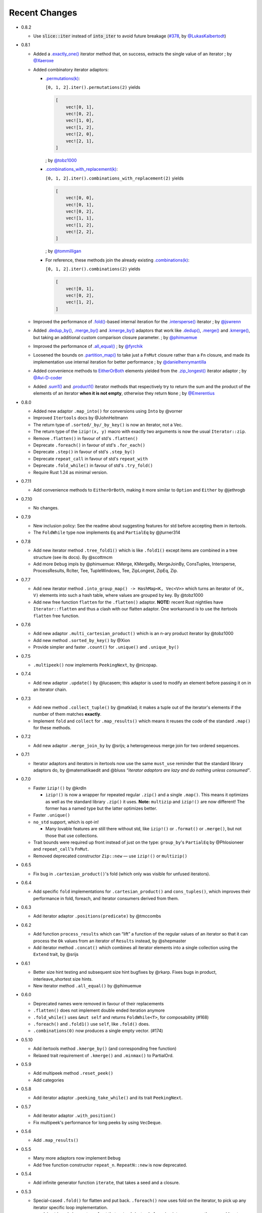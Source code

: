 
Recent Changes
==============

- 0.8.2

  - Use :code:`slice::iter` instead of :code:`into_iter` to avoid future breakage (`#378 <https://github.com/rust-itertools/itertools/pull/378>`_, by `@LukasKalbertodt <https://github.com/LukasKalbertodt>`_)

- 0.8.1

  - Added a `.exactly_one() <https://docs.rs/itertools/0.8.1/itertools/trait.Itertools.html#method.exactly_one>`_
    iterator method that, on success, extracts the single value of an
    iterator
    ; by `@Xaeroxe <https://github.com/Xaeroxe>`_

  - Added combinatory iterator adaptors:

    - `.permutations(k) <https://docs.rs/itertools/0.8.1/itertools/trait.Itertools.html#method.permutations>`_:

      ``[0, 1, 2].iter().permutations(2)`` yields

      .. code:: rust

        [
            vec![0, 1],
            vec![0, 2],
            vec![1, 0],
            vec![1, 2],
            vec![2, 0],
            vec![2, 1],
        ]

      ; by `@tobz1000 <https://github.com/tobz1000>`_

    - `.combinations_with_replacement(k) <https://docs.rs/itertools/0.8.1/itertools/trait.Itertools.html#method.combinations_with_replacement>`_:

      ``[0, 1, 2].iter().combinations_with_replacement(2)`` yields

      .. code:: rust

        [
            vec![0, 0],
            vec![0, 1],
            vec![0, 2],
            vec![1, 1],
            vec![1, 2],
            vec![2, 2],
        ]

      ; by `@tommilligan <https://github.com/tommilligan>`_

    - For reference, these methods join the already existing
      `.combinations(k) <https://docs.rs/itertools/0.8.1/itertools/trait.Itertools.html#method.combinations>`_:

      ``[0, 1, 2].iter().combinations(2)`` yields

      .. code:: rust

        [
            vec![0, 1],
            vec![0, 2],
            vec![1, 2],
        ]

  - Improved the performance of `.fold() <https://docs.rs/itertools/0.8.1/itertools/trait.Itertools.html#method.fold>`_-based internal iteration for the
    `.intersperse() <https://docs.rs/itertools/0.8.1/itertools/trait.Itertools.html#method.intersperse>`_ iterator
    ; by `@jswrenn <https://github.com/jswrenn>`_

  - Added
    `.dedup_by() <https://docs.rs/itertools/0.8.1/itertools/trait.Itertools.html#method.dedup_by>`_,
    `.merge_by() <https://docs.rs/itertools/0.8.1/itertools/trait.Itertools.html#method.merge_by>`_
    and `.kmerge_by() <https://docs.rs/itertools/0.8.1/itertools/trait.Itertools.html#method.kmerge_by>`_
    adaptors that work like
    `.dedup() <https://docs.rs/itertools/0.8.1/itertools/trait.Itertools.html#method.dedup>`_,
    `.merge() <https://docs.rs/itertools/0.8.1/itertools/trait.Itertools.html#method.merge>`_ and
    `.kmerge() <https://docs.rs/itertools/0.8.1/itertools/trait.Itertools.html#method.kmerge>`_,
    but taking an additional custom comparison closure parameter.
    ; by `@phimuemue <https://github.com/phimuemue>`_

  - Improved the performance of `.all_equal() <https://docs.rs/itertools/0.8.1/itertools/trait.Itertools.html#method.all_equal>`_
    ; by `@fyrchik <https://github.com/fyrchik>`_

  - Loosened the bounds on `.partition_map() <https://docs.rs/itertools/0.8.1/itertools/trait.Itertools.html#method.partition_map>`_
    to take just a ``FnMut`` closure rather than a ``Fn`` closure, and made its
    implementation use internal iteration for better performance
    ; by `@danielhenrymantilla <https://github.com/danielhenrymantilla>`_

  - Added convenience methods to
    `EitherOrBoth <https://docs.rs/itertools/0.8.1/itertools/enum.EitherOrBoth.html>`_ elements yielded from the
    `.zip_longest() <https://docs.rs/itertools/0.8.1/itertools/trait.Itertools.html#method.zip_longest>`_ iterator adaptor
    ; by `@Avi-D-coder <https://github.com/Avi-D-coder>`_

  - Added `.sum1() <https://docs.rs/itertools/0.8.1/itertools/trait.Itertools.html#method.sum1>`_
    and `.product1() <https://docs.rs/itertools/0.8.1/itertools/trait.Itertools.html#method.product1>`_
    iterator methods that respectively try to return the sum and the product of
    the elements of an iterator **when it is not empty**, otherwise they return
    ``None``
    ; by `@Emerentius <https://github.com/Emerentius>`_

- 0.8.0

  - Added new adaptor ``.map_into()`` for conversions using ``Into`` by @vorner
  - Improved ``Itertools`` docs by @JohnHeitmann
  - The return type of ``.sorted/_by/_by_key()`` is now an iterator, not a Vec.
  - The return type of the ``izip!(x, y)`` macro with exactly two arguments
    is now the usual ``Iterator::zip``.
  - Remove ``.flatten()`` in favour of std's ``.flatten()``
  - Deprecate ``.foreach()`` in favour of std's ``.for_each()``
  - Deprecate ``.step()`` in favour of std's ``.step_by()``
  - Deprecate ``repeat_call`` in favour of std's ``repeat_with``
  - Deprecate ``.fold_while()`` in favour of std's ``.try_fold()``
  - Require Rust 1.24 as minimal version.

- 0.7.11

  - Add convenience methods to ``EitherOrBoth``, making it more similar to ``Option``
    and ``Either`` by @jethrogb

- 0.7.10

  - No changes.

- 0.7.9

  - New inclusion policy: See the readme about suggesting features for std before
    accepting them in itertools.
  - The ``FoldWhile`` type now implements ``Eq`` and ``PartialEq`` by @jturner314

- 0.7.8

  - Add new iterator method ``.tree_fold1()`` which is like ``.fold1()``
    except items are combined in a tree structure (see its docs).
    By @scottmcm
  - Add more ``Debug`` impls by @phimuemue: KMerge, KMergeBy, MergeJoinBy,
    ConsTuples, Intersperse, ProcessResults, RcIter, Tee, TupleWindows, Tee,
    ZipLongest, ZipEq, Zip.

- 0.7.7

  - Add new iterator method ``.into_group_map() -> HashMap<K, Vec<V>>``
    which turns an iterator of ``(K, V)`` elements into such a hash table,
    where values are grouped by key. By @tobz1000
  - Add new free function ``flatten`` for the ``.flatten()`` adaptor.
    **NOTE:** recent Rust nightlies have ``Iterator::flatten`` and thus a clash
    with our flatten adaptor. One workaround is to use the itertools ``flatten``
    free function.

- 0.7.6

  - Add new adaptor ``.multi_cartesian_product()`` which is an n-ary product
    iterator by @tobz1000
  - Add new method ``.sorted_by_key()`` by @Xion
  - Provide simpler and faster ``.count()`` for ``.unique()`` and ``.unique_by()``

- 0.7.5

  - ``.multipeek()`` now implements ``PeekingNext``, by @nicopap.

- 0.7.4

  - Add new adaptor ``.update()`` by @lucasem; this adaptor is used
    to modify an element before passing it on in an iterator chain.

- 0.7.3

  - Add new method ``.collect_tuple()`` by @matklad; it makes a tuple out of
    the iterator's elements if the number of them matches **exactly**.
  - Implement ``fold`` and ``collect`` for ``.map_results()`` which means
    it reuses the code of the standard ``.map()`` for these methods.

- 0.7.2

  - Add new adaptor ``.merge_join_by`` by @srijs; a heterogeneous merge join
    for two ordered sequences.

- 0.7.1

  - Iterator adaptors and iterators in itertools now use the same ``must_use``
    reminder that the standard library adaptors do, by @matematikaedit and @bluss
    *“iterator adaptors are lazy and do nothing unless consumed”*.

- 0.7.0

  - Faster ``izip!()`` by @krdln

    - ``izip!()`` is now a wrapper for repeated regular ``.zip()`` and
      a single ``.map()``. This means it optimizes as well as the standard
      library ``.zip()`` it uses.
      **Note:** ``multizip`` and ``izip!()`` are now different! The former
      has a named type but the latter optimizes better.

  - Faster ``.unique()``

  - ``no_std`` support, which is opt-in!

    - Many lovable features are still there without std, like ``izip!()``
      or ``.format()`` or ``.merge()``, but not those that use collections.

  - Trait bounds were required up front instead of just on the type:
    ``group_by``'s ``PartialEq`` by @Phlosioneer and ``repeat_call``'s
    ``FnMut``.
  - Removed deprecated constructor ``Zip::new`` — use ``izip!()`` or ``multizip()``

- 0.6.5

  - Fix bug in ``.cartesian_product()``'s fold (which only was visible for
    unfused iterators).

- 0.6.4

  - Add specific ``fold`` implementations for ``.cartesian_product()`` and
    ``cons_tuples()``, which improves their performance in fold, foreach, and
    iterator consumers derived from them.

- 0.6.3

  - Add iterator adaptor ``.positions(predicate)`` by @tmccombs

- 0.6.2

  - Add function ``process_results`` which can “lift” a function of the regular
    values of an iterator so that it can process the ``Ok`` values from an
    iterator of ``Results`` instead, by @shepmaster
  - Add iterator method ``.concat()`` which combines all iterator elements
    into a single collection using the ``Extend`` trait, by @srijs

- 0.6.1

  - Better size hint testing and subsequent size hint bugfixes by @rkarp.
    Fixes bugs in product, interleave_shortest size hints.
  - New iterator method ``.all_equal()`` by @phimuemue

- 0.6.0

  - Deprecated names were removed in favour of their replacements
  - ``.flatten()`` does not implement double ended iteration anymore
  - ``.fold_while()`` uses ``&mut self`` and returns ``FoldWhile<T>``, for
    composability (#168)
  - ``.foreach()`` and ``.fold1()`` use ``self``, like ``.fold()`` does.
  - ``.combinations(0)`` now produces a single empty vector. (#174)

- 0.5.10

  - Add itertools method ``.kmerge_by()`` (and corresponding free function)
  - Relaxed trait requirement of ``.kmerge()`` and ``.minmax()`` to PartialOrd.

- 0.5.9

  - Add multipeek method ``.reset_peek()``
  - Add categories

- 0.5.8

  - Add iterator adaptor ``.peeking_take_while()`` and its trait ``PeekingNext``.

- 0.5.7

  - Add iterator adaptor ``.with_position()``
  - Fix multipeek's performance for long peeks by using ``VecDeque``.

- 0.5.6

  - Add ``.map_results()``

- 0.5.5

  - Many more adaptors now implement ``Debug``
  - Add free function constructor ``repeat_n``. ``RepeatN::new`` is now
    deprecated.

- 0.5.4

  - Add infinite generator function ``iterate``, that takes a seed and a
    closure.

- 0.5.3

  - Special-cased ``.fold()`` for flatten and put back. ``.foreach()``
    now uses fold on the iterator, to pick up any iterator specific loop
    implementation.
  - ``.combinations(n)`` asserts up front that ``n != 0``, instead of
    running into an error on the second iterator element.

- 0.5.2

  - Add ``.tuples::<T>()`` that iterates by two, three or four elements at
    a time (where ``T`` is a tuple type).
  - Add ``.tuple_windows::<T>()`` that iterates using a window of the
    two, three or four most recent elements.
  - Add ``.next_tuple::<T>()`` method, that picks the next two, three or four
    elements in one go.
  - ``.interleave()`` now has an accurate size hint.

- 0.5.1

  - Workaround module/function name clash that made racer crash on completing
    itertools. Only internal changes needed.

- 0.5.0

  - `Release announcement <http://bluss.github.io/rust/2016/09/26/itertools-0.5.0/>`_
  - Renamed:

    - combinations is now tuple_combinations
    - combinations_n to combinations
    - group_by_lazy, chunks_lazy to group_by, chunks
    - Unfold::new to unfold()
    - RepeatCall::new to repeat_call()
    - Zip::new to multizip
    - PutBack::new, PutBackN::new to put_back, put_back_n
    - PutBack::with_value is now a builder setter, not a constructor
    - MultiPeek::new, .multipeek() to multipeek()
    - format to format_with and format_default to format
    - .into_rc() to rciter
    - ``Partition`` enum is now ``Either``

  - Module reorganization:

    - All iterator structs are under ``itertools::structs`` but also
      reexported to the top level, for backwards compatibility
    - All free functions are reexported at the root, ``itertools::free`` will
      be removed in the next version

  - Removed:

    - ZipSlices, use .zip() instead
    - .enumerate_from(), ZipTrusted, due to being unstable
    - .mend_slices(), moved to crate odds
    - Stride, StrideMut, moved to crate odds
    - linspace(), moved to crate itertools-num
    - .sort_by(), use .sorted_by()
    - .is_empty_hint(), use .size_hint()
    - .dropn(), use .dropping()
    - .map_fn(), use .map()
    - .slice(), use .take() / .skip()
    - helper traits in misc
    - ``new`` constructors on iterator structs, use Itertools trait or free
      functions instead
    - ``itertools::size_hint`` is now private

  - Behaviour changes:

    - format and format_with helpers now panic if you try to format them more
      than once.
    - ``repeat_call`` is not double ended anymore

  - New features:

    - tuple flattening iterator is constructible with ``cons_tuples``
    - itertools reexports ``Either`` from the ``either`` crate. ``Either<L, R>``
      is an iterator when ``L, R`` are.
    - ``MinMaxResult`` now implements Copy and Clone
    - tuple_combinations supports 1-4 tuples of combinations (previously just 2)

- 0.4.19

  - Add ``.minmax_by()``
  - Add ``itertools::free::cloned``
  - Add ``itertools::free::rciter``
  - Improve ``.step(n)`` slightly to take advantage of specialized Fuse better.

- 0.4.18

  - Only changes related to the "unstable" crate feature. This feature is more
    or less deprecated.

    - Use deprecated warnings when unstable is enabled. .enumerate_from() will
      be removed imminently since it's using a deprecated libstd trait.

- 0.4.17

  - Fix bug in .kmerge() that caused it to often produce the wrong order (#134)

- 0.4.16

  - Improve precision of the interleave_shortest adaptor's size hint (it is
    now computed exactly when possible).

- 0.4.15

  - Fixup on top of the workaround in 0.4.14. A function in itertools::free was
    removed by mistake and now it is added back again.

- 0.4.14

  - Workaround an upstream regression in a rust nightly build that broke
    compilation of of itertools::free::{interleave, merge}

- 0.4.13

  - Add .minmax() and .minmax_by_key(), iterator methods for finding both minimum
    and maximum in one scan.
  - Add .format_default(), a simpler version of .format() (lazy formatting
    for iterators).

- 0.4.12

  - Add .zip_eq(), an adaptor like .zip() except it ensures iterators
    of inequal length don't pass silently (instead it panics).
  - Add .fold_while(), an iterator method that is a fold that
    can short-circuit.
  - Add .partition_map(), an iterator method that can separate elements
    into two collections.

- 0.4.11

  - Add .get() for Stride{,Mut} and .get_mut() for StrideMut

- 0.4.10

  - Improve performance of .kmerge()

- 0.4.9

  - Add k-ary merge adaptor .kmerge()
  - Fix a bug in .islice() with ranges a..b where a > b.

- 0.4.8

  - Implement Clone, Debug for Linspace

- 0.4.7

  - Add function diff_with() that compares two iterators
  - Add .combinations_n(), an n-ary combinations iterator
  - Add methods PutBack::with_value and PutBack::into_parts.

- 0.4.6

  - Add method .sorted()
  - Add module ``itertools::free`` with free function variants of common
    iterator adaptors and methods.
    For example ``enumerate(iterable)``, ``rev(iterable)``, and so on.

- 0.4.5

  - Add .flatten()

- 0.4.4

  - Allow composing ZipSlices with itself

- 0.4.3

  - Write iproduct!() as a single expression; this allows temporary values
    in its arguments.

- 0.4.2

  - Add .fold_options()
  - Require Rust 1.1 or later

- 0.4.1

  - Update .dropping() to take advantage of .nth()

- 0.4.0

  - .merge(), .unique() and .dedup() now perform better due to not using
    function pointers
  - Add free functions enumerate() and rev()
  - Breaking changes:

    - Return types of .merge() and .merge_by() renamed and changed
    - Method Merge::new removed
    - .merge_by() now takes a closure that returns bool.
    - Return type of .dedup() changed
    - Return type of .mend_slices() changed
    - Return type of .unique() changed
    - Removed function times(), struct Times: use a range instead
    - Removed deprecated macro icompr!()
    - Removed deprecated FnMap and method .fn_map(): use .map_fn()
    - .interleave_shortest() is no longer guaranteed to act like fused

- 0.3.25

  - Rename .sort_by() to .sorted_by(). Old name is deprecated.
  - Fix well-formedness warnings from RFC 1214, no user visible impact

- 0.3.24

  - Improve performance of .merge()'s ordering function slightly

- 0.3.23

  - Added .chunks(), similar to (and based on) .group_by_lazy().
  - Tweak linspace to match numpy.linspace and make it double ended.

- 0.3.22

  - Added ZipSlices, a fast zip for slices

- 0.3.21

  - Remove `Debug` impl for `Format`, it will have different use later

- 0.3.20

  - Optimize .group_by_lazy()

- 0.3.19

  - Added .group_by_lazy(), a possibly nonallocating group by
  - Added .format(), a nonallocating formatting helper for iterators
  - Remove uses of RandomAccessIterator since it has been deprecated in rust.

- 0.3.17

  - Added (adopted) Unfold from rust

- 0.3.16

  - Added adaptors .unique(), .unique_by()

- 0.3.15

  - Added method .sort_by()

- 0.3.14

  - Added adaptor .while_some()

- 0.3.13

  - Added adaptor .interleave_shortest()
  - Added adaptor .pad_using()

- 0.3.11

  - Added assert_equal function

- 0.3.10

  - Bugfix .combinations() size_hint.

- 0.3.8

  - Added source RepeatCall

- 0.3.7

  - Added adaptor PutBackN
  - Added adaptor .combinations()

- 0.3.6

  - Added itertools::partition, partition a sequence in place based on a predicate.
  - Deprecate icompr!() with no replacement.

- 0.3.5

  - .map_fn() replaces deprecated .fn_map().

- 0.3.4

  - .take_while_ref() *by-ref adaptor*
  - .coalesce() *adaptor*
  - .mend_slices() *adaptor*

- 0.3.3

  - .dropping_back() *method*
  - .fold1() *method*
  - .is_empty_hint() *method*